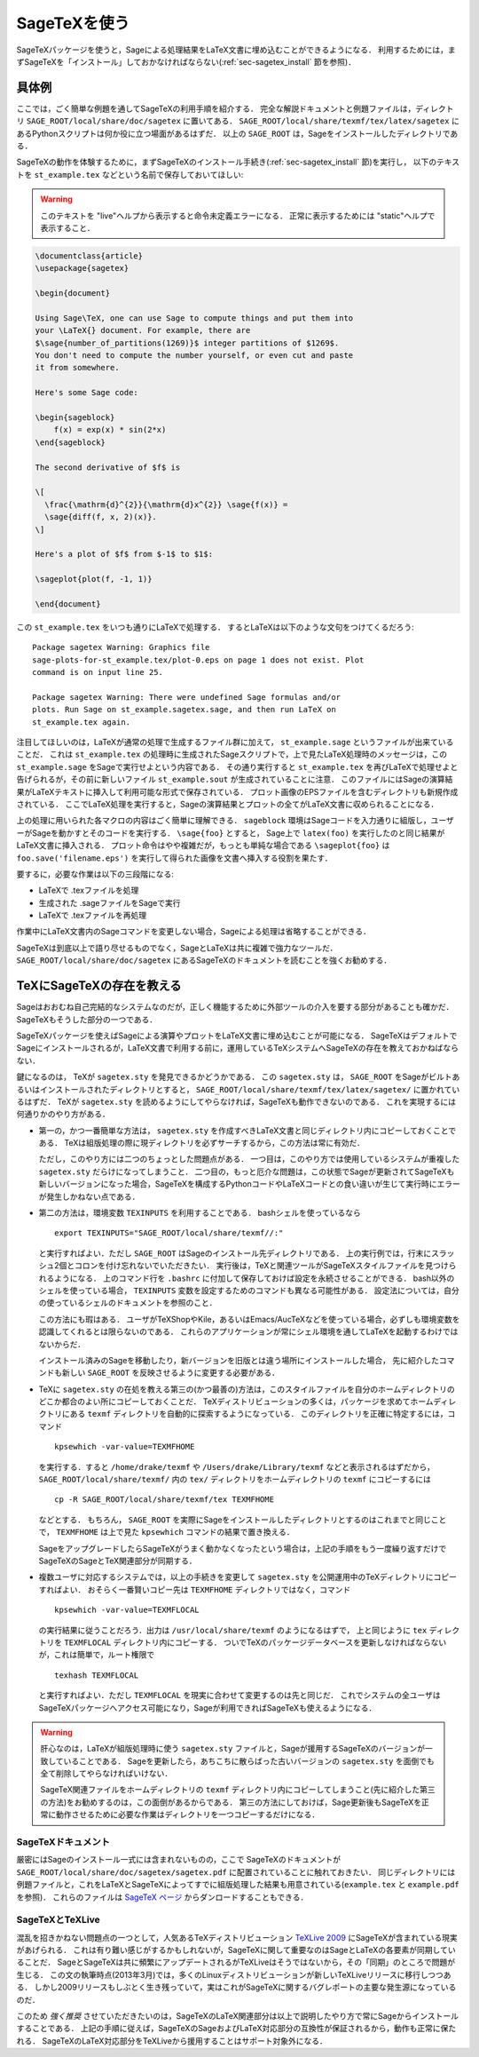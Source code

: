 .. _sec-sagetex:

===============
 SageTeXを使う
===============

SageTeXパッケージを使うと，Sageによる処理結果をLaTeX文書に埋め込むことができるようになる．
利用するためには，まずSageTeXを「インストール」しておかなければならない(:ref:`sec-sagetex_install` 節を参照)．


具体例
=======

ここでは，ごく簡単な例題を通してSageTeXの利用手順を紹介する．
完全な解説ドキュメントと例題ファイルは，ディレクトリ ``SAGE_ROOT/local/share/doc/sagetex`` に置いてある．
``SAGE_ROOT/local/share/texmf/tex/latex/sagetex`` にあるPythonスクリプトは何か役に立つ場面があるはずだ．
以上の ``SAGE_ROOT`` は，Sageをインストールしたディレクトリである．


SageTeXの動作を体験するために，まずSageTeXのインストール手続き(:ref:`sec-sagetex_install` 節)を実行し，
以下のテキストを ``st_example.tex`` などという名前で保存しておいてほしい:


.. warning::

  このテキストを "live"ヘルプから表示すると命令未定義エラーになる．
  正常に表示するためには "static"ヘルプで表示すること．


.. code-block:: latex

    \documentclass{article}
    \usepackage{sagetex}

    \begin{document}

    Using Sage\TeX, one can use Sage to compute things and put them into
    your \LaTeX{} document. For example, there are
    $\sage{number_of_partitions(1269)}$ integer partitions of $1269$.
    You don't need to compute the number yourself, or even cut and paste
    it from somewhere.

    Here's some Sage code:

    \begin{sageblock}
        f(x) = exp(x) * sin(2*x)
    \end{sageblock}

    The second derivative of $f$ is

    \[
      \frac{\mathrm{d}^{2}}{\mathrm{d}x^{2}} \sage{f(x)} =
      \sage{diff(f, x, 2)(x)}.
    \]

    Here's a plot of $f$ from $-1$ to $1$:

    \sageplot{plot(f, -1, 1)}

    \end{document}

この ``st_example.tex`` をいつも通りにLaTeXで処理する．
するとLaTeXは以下のような文句をつけてくるだろう:


::

    Package sagetex Warning: Graphics file
    sage-plots-for-st_example.tex/plot-0.eps on page 1 does not exist. Plot
    command is on input line 25.

    Package sagetex Warning: There were undefined Sage formulas and/or
    plots. Run Sage on st_example.sagetex.sage, and then run LaTeX on
    st_example.tex again.

注目してほしいのは，LaTeXが通常の処理で生成するファイル群に加えて， ``st_example.sage`` というファイルが出来ていることだ．
これは ``st_example.tex`` の処理畤に生成されたSageスクリプトで，上で見たLaTeX処理時のメッセージは，この ``st_example.sage`` をSageで実行せよという内容である．
その通り実行すると ``st_example.tex`` を再びLaTeXで処理せよと告げられるが，その前に新しいファイル ``st_example.sout`` が生成されていることに注意．
このファイルにはSageの演算結果がLaTeXテキストに挿入して利用可能な形式で保存されている．
プロット画像のEPSファイルを含むディレクトリも新規作成されている．
ここでLaTeX処理を実行すると，Sageの演算結果とプロットの全てがLaTeX文書に収められることになる．


上の処理に用いられた各マクロの内容はごく簡単に理解できる． 
``sageblock`` 環境はSageコードを入力通りに組版し，ユーザーがSageを動かすとそのコードを実行する．
``\sage{foo}`` とすると， Sage上で ``latex(foo)`` を実行したのと同じ結果がLaTeX文書に挿入される．
プロット命令はやや複雑だが，もっとも単純な場合である ``\sageplot{foo}`` は ``foo.save('filename.eps')`` を実行して得られた画像を文書へ挿入する役割を果たす．


要するに，必要な作業は以下の三段階になる:

- LaTeXで .texファイルを処理
- 生成された .sageファイルをSageで実行
- LaTeXで .texファイルを再処理


作業中にLaTeX文書内のSageコマンドを変更しない場合，Sageによる処理は省略することができる．


SageTeXは到底以上で語り尽せるものでなく，SageとLaTeXは共に複雑で強力なツールだ．
``SAGE_ROOT/local/share/doc/sagetex`` にあるSageTeXのドキュメントを読むことを強くお勧めする．


.. _sec-sagetex_install:


TeXにSageTeXの存在を教える
===========================

Sageはおおむね自己完結的なシステムなのだが，正しく機能するために外部ツールの介入を要する部分があることも確かだ．
SageTeXもそうした部分の一つである．


SageTeXパッケージを使えばSageによる演算やプロットをLaTeX文書に埋め込むことが可能になる．
SageTeXはデフォルトでSageにインストールされるが，LaTeX文書で利用する前に，運用しているTeXシステムへSageTeXの存在を教えておかねばならない．



鍵になるのは， TeXが ``sagetex.sty`` を発見できるかどうかである．
この ``sagetex.sty`` は， ``SAGE_ROOT`` をSageがビルトあるいはインストールされたディレクトリとすると，
``SAGE_ROOT/local/share/texmf/tex/latex/sagetex/`` に置かれているはずだ．
TeXが ``sagetex.sty`` を読めるようにしてやらなければ，SageTeXも動作できないのである．
これを実現するには何通りかのやり方がある．


- 第一の，かつ一番簡単な方法は， ``sagetex.sty`` を作成すべきLaTeX文書と同じディレクトリ内にコピーしておくことである．
  TeXは組版処理の際に現ディレクトリを必ずサーチするから，この方法は常に有効だ．

  ただし，このやり方には二つのちょっとした問題点がある．
  一つ目は，このやり方では使用しているシステムが重複した ``sagetex.sty`` だらけになってしまうこと．
  二つ目の，もっと厄介な問題は，この状態でSageが更新されてSageTeXも新しいバージョンになった場合，SageTeXを構成するPythonコードやLaTeXコードとの食い違いが生じて実行時にエラーが発生しかねない点である．



- 第二の方法は，環境変数 ``TEXINPUTS`` を利用することである．
  bashシェルを使っているなら

  ::

      export TEXINPUTS="SAGE_ROOT/local/share/texmf//:"

  と実行すればよい．ただし ``SAGE_ROOT`` はSageのインストール先ディレクトリである．
  上の実行例では，行末にスラッシュ2個とコロンを付け忘れないでいただきたい．
  実行後は，TeXと関連ツールがSageTeXスタイルファイルを見つけられるようになる．
  上のコマンド行を ``.bashrc`` に付加して保存しておけば設定を永続させることができる．
  bash以外のシェルを使っている場合， ``TEXINPUTS`` 変数を設定するためのコマンドも異なる可能性がある．
  設定法については，自分の使っているシェルのドキュメントを参照のこと．

  この方法にも瑕はある．
  ユーザがTeXShopやKile，あるいはEmacs/AucTeXなどを使っている場合，必ずしも環境変数を認識してくれるとは限らないのである．
  これらのアプリケーションが常にシェル環境を通してLaTeXを起動するわけではないからだ．

  インストール済みのSageを移動したり，新バージョンを旧版とは違う場所にインストールした場合，
  先に紹介したコマンドも新しい ``SAGE_ROOT`` を反映させるように変更する必要がある．



- TeXに ``sagetex.sty`` の在処を教える第三の(かつ最善の)方法は，このスタイルファイルを自分のホームディレクトリのどこか都合のよい所にコピーしておくことだ．
  TeXディストリビューションの多くは，パッケージを求めてホームディレクトリにある ``texmf`` ディレクトリを自動的に探索するようになっている．
  このディレクトリを正確に特定するには，コマンド

  ::

      kpsewhich -var-value=TEXMFHOME

  を実行する．すると ``/home/drake/texmf`` や ``/Users/drake/Library/texmf`` などと表示されるはずだから， ``SAGE_ROOT/local/share/texmf/`` 内の ``tex/`` ディレクトリをホームディレクトリの ``texmf`` にコピーするには

  ::

      cp -R SAGE_ROOT/local/share/texmf/tex TEXMFHOME

  などとする．
  もちろん， ``SAGE_ROOT`` を実際にSageをインストールしたディレクトリとするのはこれまでと同じことで， ``TEXMFHOME`` は上で見た ``kpsewhich`` コマンドの結果で置き換える．

  SageをアップグレードしたらSageTeXがうまく動かなくなったという場合は，上記の手順をもう一度繰り返すだけでSageTeXのSageとTeX関連部分が同期する．


.. _sagetex_installation_multiuser:

- 複数ユーザに対応するシステムでは，以上の手続きを変更して ``sagetex.sty`` を公開運用中のTeXディレクトリにコピーすればよい．
  おそらく一番賢いコピー先は ``TEXMFHOME`` ディレクトリではなく，コマンド

  ::

      kpsewhich -var-value=TEXMFLOCAL


  の実行結果に従うことだろう．出力は ``/usr/local/share/texmf`` のようになるはずで， 上と同じように ``tex`` ディレクトリを ``TEXMFLOCAL`` ディレクトリ内にコピーする．
  ついでTeXのパッケージデータベースを更新しなければならないが，これは簡単で，ルート権限で

  ::

      texhash TEXMFLOCAL


  と実行すればよい．ただし ``TEXMFLOCAL`` を現実に合わせて変更するのは先と同じだ．
  これでシステムの全ユーザはSageTeXパッケージへアクセス可能になり，Sageが利用できればSageTeXも使えるようになる．

.. warning::

  肝心なのは，LaTeXが組版処理時に使う ``sagetex.sty`` ファイルと，Sageが援用するSageTeXのバージョンが一致していることである．
  Sageを更新したら，あちこちに散らばった古いバージョンの ``sagetex.sty`` を面倒でも全て削除してやらなければいけない．

  SageTeX関連ファイルをホームディレクトリの ``texmf`` ディレクトリ内にコピーしてしまうこと(先に紹介した第三の方法)をお勧めするのは，この面倒があるからである．
  第三の方法にしておけば，Sage更新後もSageTeXを正常に動作させるために必要な作業はディレクトリを一つコピーするだけになる．



SageTeXドキュメント
---------------------

厳密にはSageのインストール一式には含まれないものの，ここで
SageTeXのドキュメントが ``SAGE_ROOT/local/share/doc/sagetex/sagetex.pdf`` に配置されていることに触れておきたい．
同じディレクトリには例題ファイルと，これをLaTeXとSageTeXによってすでに組版処理した結果も用意されている(``example.tex`` と ``example.pdf`` を参照)．
これらのファイルは `SageTeX ページ <https://github.com/sagemath/sagetex>`_ からダンロードすることもできる．



SageTeXとTeXLive
-------------------

混乱を招きかねない問題点の一つとして，人気あるTeXディストリビューション
`TeXLive 2009 <http://www.tug.org/texlive/>`_ にSageTeXが含まれている現実があげられる．
これは有り難い感じがするかもしれないが，SageTeXに関して重要なのはSageとLaTeXの各要素が同期していることだ．
SageとSageTeXは共に頻繁にアップデートされるがTeXLiveはそうではないから，その「同期」のところで問題が生じる．
この文の執筆時点(2013年3月)では，多くのLinuxディストリビューションが新しいTeXLiveリリースに移行しつつある．
しかし2009リリースもしぶとく生き残っていて，実はこれがSageTeXに関するバグレポートの主要な発生源になっているのだ．

このため *強く推奨* させていただきたいのは，SageTeXのLaTeX関連部分は以上で説明したやり方で常にSageからインストールすることである．
上記の手順に従えば，SageTeXのSageおよびLaTeX対応部分の互換性が保証されるから，動作も正常に保たれる．
SageTeXのLaTeX対応部分をTeXLiveから援用することはサポート対象外になる．


